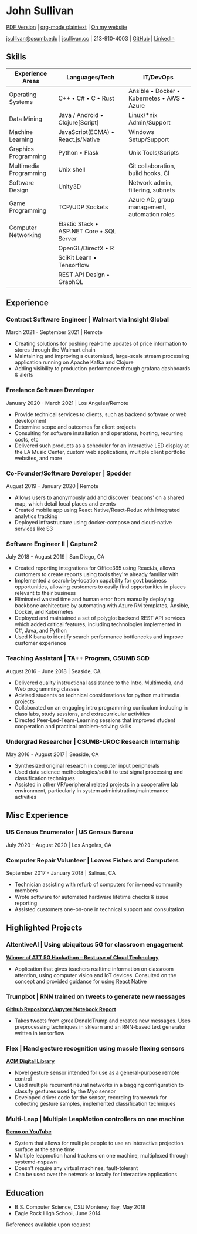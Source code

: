 * John Sullivan

[[https://jsullivan.cc/resume.pdf][PDF Version]] | [[https://raw.githubusercontent.com/jjsullivan5196/jsullivan.cc/master/content/resume/index.org][org-mode plaintext]] | [[https://jsullivan.cc/resume][On my website]]

[[mailto:jsullivan@csumb.edu][jsullivan@csumb.edu]] | [[http://jsullivan.cc][jsullivan.cc]] | 213-910-4003 | [[https://github.com/jjsullivan5196][GitHub]] | [[https://linkedin.com/in/jjsullivan5196][LinkedIn]]


** Skills
| Experience Areas       | Languages/Tech                                    | IT/DevOps                                                   |
|------------------------+---------------------------------------------------+-------------------------------------------------------------|
| Operating Systems      | C++ \bull C# \bull C \bull Rust                   | Ansible \bull Docker \bull Kubernetes \bull AWS \bull Azure |
| Data Mining            | Java / Android \bull Clojure[Script]              | Linux/*nix Admin/Support                                    |
| Machine Learning       | JavaScript(ECMA) \bull React.js/Native            | Windows Setup/Support                                       |
| Graphics Programming   | Python \bull Flask                                | Unix Tools/Scripts                                          |
| Multimedia Programming | Unix shell                                        | Git collaboration, build hooks, CI                          |
| Software Design        | Unity3D                                           | Network admin, filtering, subnets                           |
| Game Programming       | TCP/UDP Sockets                                   | Azure AD, group management, automation roles                |
| Computer Networking    | Elastic Stack \bull ASP.NET Core \bull SQL Server |                                                             |
|                        | OpenGL/DirectX \bull R                            |                                                             |
|                        | SciKit Learn \bull Tensorflow                     |                                                             |
|                        | REST API Design \bull GraphQL                     |                                                             |

** Experience
*** Contract Software Engineer | Walmart via Insight Global
March 2021 - September 2021 | Remote
 - Creating solutions for pushing real-time updates of price information to
   stores through the Walmart chain
 - Maintaining and improving a customized, large-scale stream processing
   application running on Apache Kafka and Clojure
 - Adding visibility to production performance through grafana dashboards &
   alerts

*** Freelance Software Developer
January 2020 - March 2021 | Los Angeles/Remote
 - Provide technical services to clients, such as backend software or web
   development
 - Determine scope and outcomes for client projects
 - Consulting for software installation and operations, hosting, recurring
   costs, etc
 - Delivered such products as a scheduler for an interactive LED display at the
   LA Music Center, custom web applications, multiple client portfolio websites,
   and more

*** Co-Founder/Software Developer | Spodder
August 2019 - January 2020 | Remote
 - Allows users to anonymously add and discover 'beacons' on a shared map, which
   detail local places and events
 - Created mobile app using React Native/React-Redux with integrated analytics
   tracking
 - Deployed infrastructure using docker-compose and cloud-native services like
   S3

*** Software Engineer II | Capture2
July 2018 - August 2019 | San Diego, CA
 - Created reporting integrations for Office365 using ReactJs, allows customers
   to create reports using tools they're already familiar with
 - Implemented a search-by-location capability for govt business opportunities,
   allowing customers to easily find opportunities in places relevant to their
   business
 - Eliminated wasted time and human error from manually deploying backbone
   architecture by automating with Azure RM templates, Ansible, Docker, and
   Kubernetes
 - Deployed and maintained a set of polyglot backend REST API services which
   added critical features, including technologies implemented in C#, Java, and
   Python
 - Used Kibana to identify search performance bottlenecks and improve customer
   experience

*** Teaching Assistant | TA++ Program, CSUMB SCD
August 2016 - June 2018 | Seaside, CA
 - Delivered quality instructional assistance to the Intro, Multimedia, and Web
   programming classes
 - Advised students on technical considerations for python multimedia projects
 - Collaborated on an engaging intro programming curriculum including in class
   labs, study sessions, and extracurricular activities
 - Directed Peer-Led-Team-Learning sessions that improved student cooperation
   and practical problem-solving skills

*** Undergrad Researcher | CSUMB-UROC Research Internship
May 2016 - August 2017 | Seaside, CA
 - Synthesized original research in computer input peripherals
 - Used data science methodologies/scikit to test signal processing and classification
   techniques
 - Assisted in other VR/peripheral related projects in a cooperative lab
   environment, particularly in system administration/maintenance activities

** Misc Experience
*** US Census Enumerator | US Census Bureau
July 2020 - August 2020 | Los Angeles, CA

*** Computer Repair Volunteer | Loaves Fishes and Computers
September 2017 - January 2018 | Salinas, CA
 - Technician assisting with refurb of computers for in-need community members
 - Wrote software for automated hardware lifetime checks & issue reporting
 - Assisted customers one-on-one in technical support and consultation

** Highlighted Projects
*** AttentiveAI | Using ubiquitous 5G for classroom engagement
*[[https://devpost.com/software/5g-in-education][Winner of ATT 5G Hackathon -- Best use of Cloud Technology]]*
 - Application that gives teachers realtime information on classroom attention,
   using computer vision and IoT devices. Consulted on the concept and provided
   guidance for using React Native

*** Trumpbot | RNN trained on tweets to generate new messages
*[[https://github.com/jjsullivan5196/trumble][Github Repository/Jupyter Notebook Report]]*
 - Takes tweets from @realDonaldTrump and creates new messages. Uses
   preprocessing techniques in sklearn and an RNN-based text generator written
   in tensorflow

*** Flex | Hand gesture recognition using muscle flexing sensors
*[[https://dl.acm.org/citation.cfm?id=3134360][ACM Digital Library]]*
 - Novel gesture sensor intended for use as a general-purpose remote control
 - Used multiple recurrent neural networks in a bagging configuration to
   classify gestures used by the Myo sensor
 - Developed driver code for the sensor, recording framework for collecting
   gesture samples, implemented classification techniques

*** Multi-Leap | Multiple LeapMotion controllers on one machine
*[[https://youtu.be/X4LNkIV6XO8][Demo on YouTube]]*
 - System that allows for multiple people to use an interactive projection
   surface at the same time
 - Multiple leapmotion hand trackers on one machine, multiplexed through
   systemd-nspawn
 - Doesn't require any virtual machines, fault-tolerant
 - Can be used over the network or locally for interactive applications

** Education
 - B.S. Computer Science, CSU Monterey Bay, May 2018
 - Eagle Rock High School, June 2014

References available upon request
